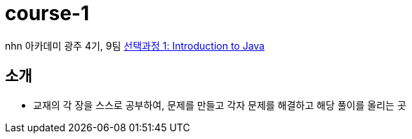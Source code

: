 = course-1

nhn 아카데미 광주 4기, 9팀 https://www.inf.unibz.it/~calvanese/teaching/04-05-ip/lecture-notes/[선택과정 1: Introduction to Java]

== 소개
 - 교재의 각 장을 스스로 공부하여, 문제를 만들고 각자 문제를 해결하고 해당 풀이를 올리는 곳


